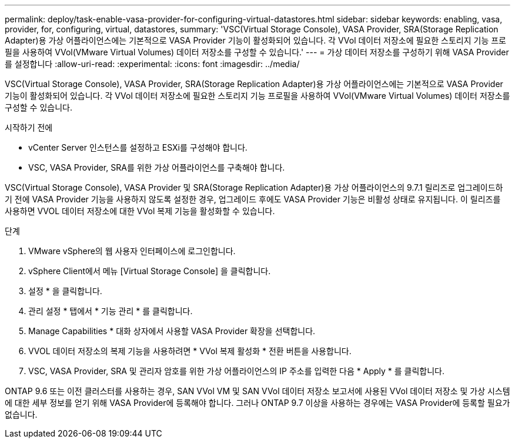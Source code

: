 ---
permalink: deploy/task-enable-vasa-provider-for-configuring-virtual-datastores.html 
sidebar: sidebar 
keywords: enabling, vasa, provider, for, configuring, virtual, datastores, 
summary: 'VSC(Virtual Storage Console), VASA Provider, SRA(Storage Replication Adapter)용 가상 어플라이언스에는 기본적으로 VASA Provider 기능이 활성화되어 있습니다. 각 VVol 데이터 저장소에 필요한 스토리지 기능 프로필을 사용하여 VVol(VMware Virtual Volumes) 데이터 저장소를 구성할 수 있습니다.' 
---
= 가상 데이터 저장소를 구성하기 위해 VASA Provider를 설정합니다
:allow-uri-read: 
:experimental: 
:icons: font
:imagesdir: ../media/


[role="lead"]
VSC(Virtual Storage Console), VASA Provider, SRA(Storage Replication Adapter)용 가상 어플라이언스에는 기본적으로 VASA Provider 기능이 활성화되어 있습니다. 각 VVol 데이터 저장소에 필요한 스토리지 기능 프로필을 사용하여 VVol(VMware Virtual Volumes) 데이터 저장소를 구성할 수 있습니다.

.시작하기 전에
* vCenter Server 인스턴스를 설정하고 ESXi를 구성해야 합니다.
* VSC, VASA Provider, SRA를 위한 가상 어플라이언스를 구축해야 합니다.


VSC(Virtual Storage Console), VASA Provider 및 SRA(Storage Replication Adapter)용 가상 어플라이언스의 9.7.1 릴리즈로 업그레이드하기 전에 VASA Provider 기능을 사용하지 않도록 설정한 경우, 업그레이드 후에도 VASA Provider 기능은 비활성 상태로 유지됩니다. 이 릴리즈를 사용하면 VVOL 데이터 저장소에 대한 VVol 복제 기능을 활성화할 수 있습니다.

.단계
. VMware vSphere의 웹 사용자 인터페이스에 로그인합니다.
. vSphere Client에서 메뉴 [Virtual Storage Console] 을 클릭합니다.
. 설정 * 을 클릭합니다.
. 관리 설정 * 탭에서 * 기능 관리 * 를 클릭합니다.
. Manage Capabilities * 대화 상자에서 사용할 VASA Provider 확장을 선택합니다.
. VVOL 데이터 저장소의 복제 기능을 사용하려면 * VVol 복제 활성화 * 전환 버튼을 사용합니다.
. VSC, VASA Provider, SRA 및 관리자 암호를 위한 가상 어플라이언스의 IP 주소를 입력한 다음 * Apply * 를 클릭합니다.


ONTAP 9.6 또는 이전 클러스터를 사용하는 경우, SAN VVol VM 및 SAN VVol 데이터 저장소 보고서에 사용된 VVol 데이터 저장소 및 가상 시스템에 대한 세부 정보를 얻기 위해 VASA Provider에 등록해야 합니다. 그러나 ONTAP 9.7 이상을 사용하는 경우에는 VASA Provider에 등록할 필요가 없습니다.
